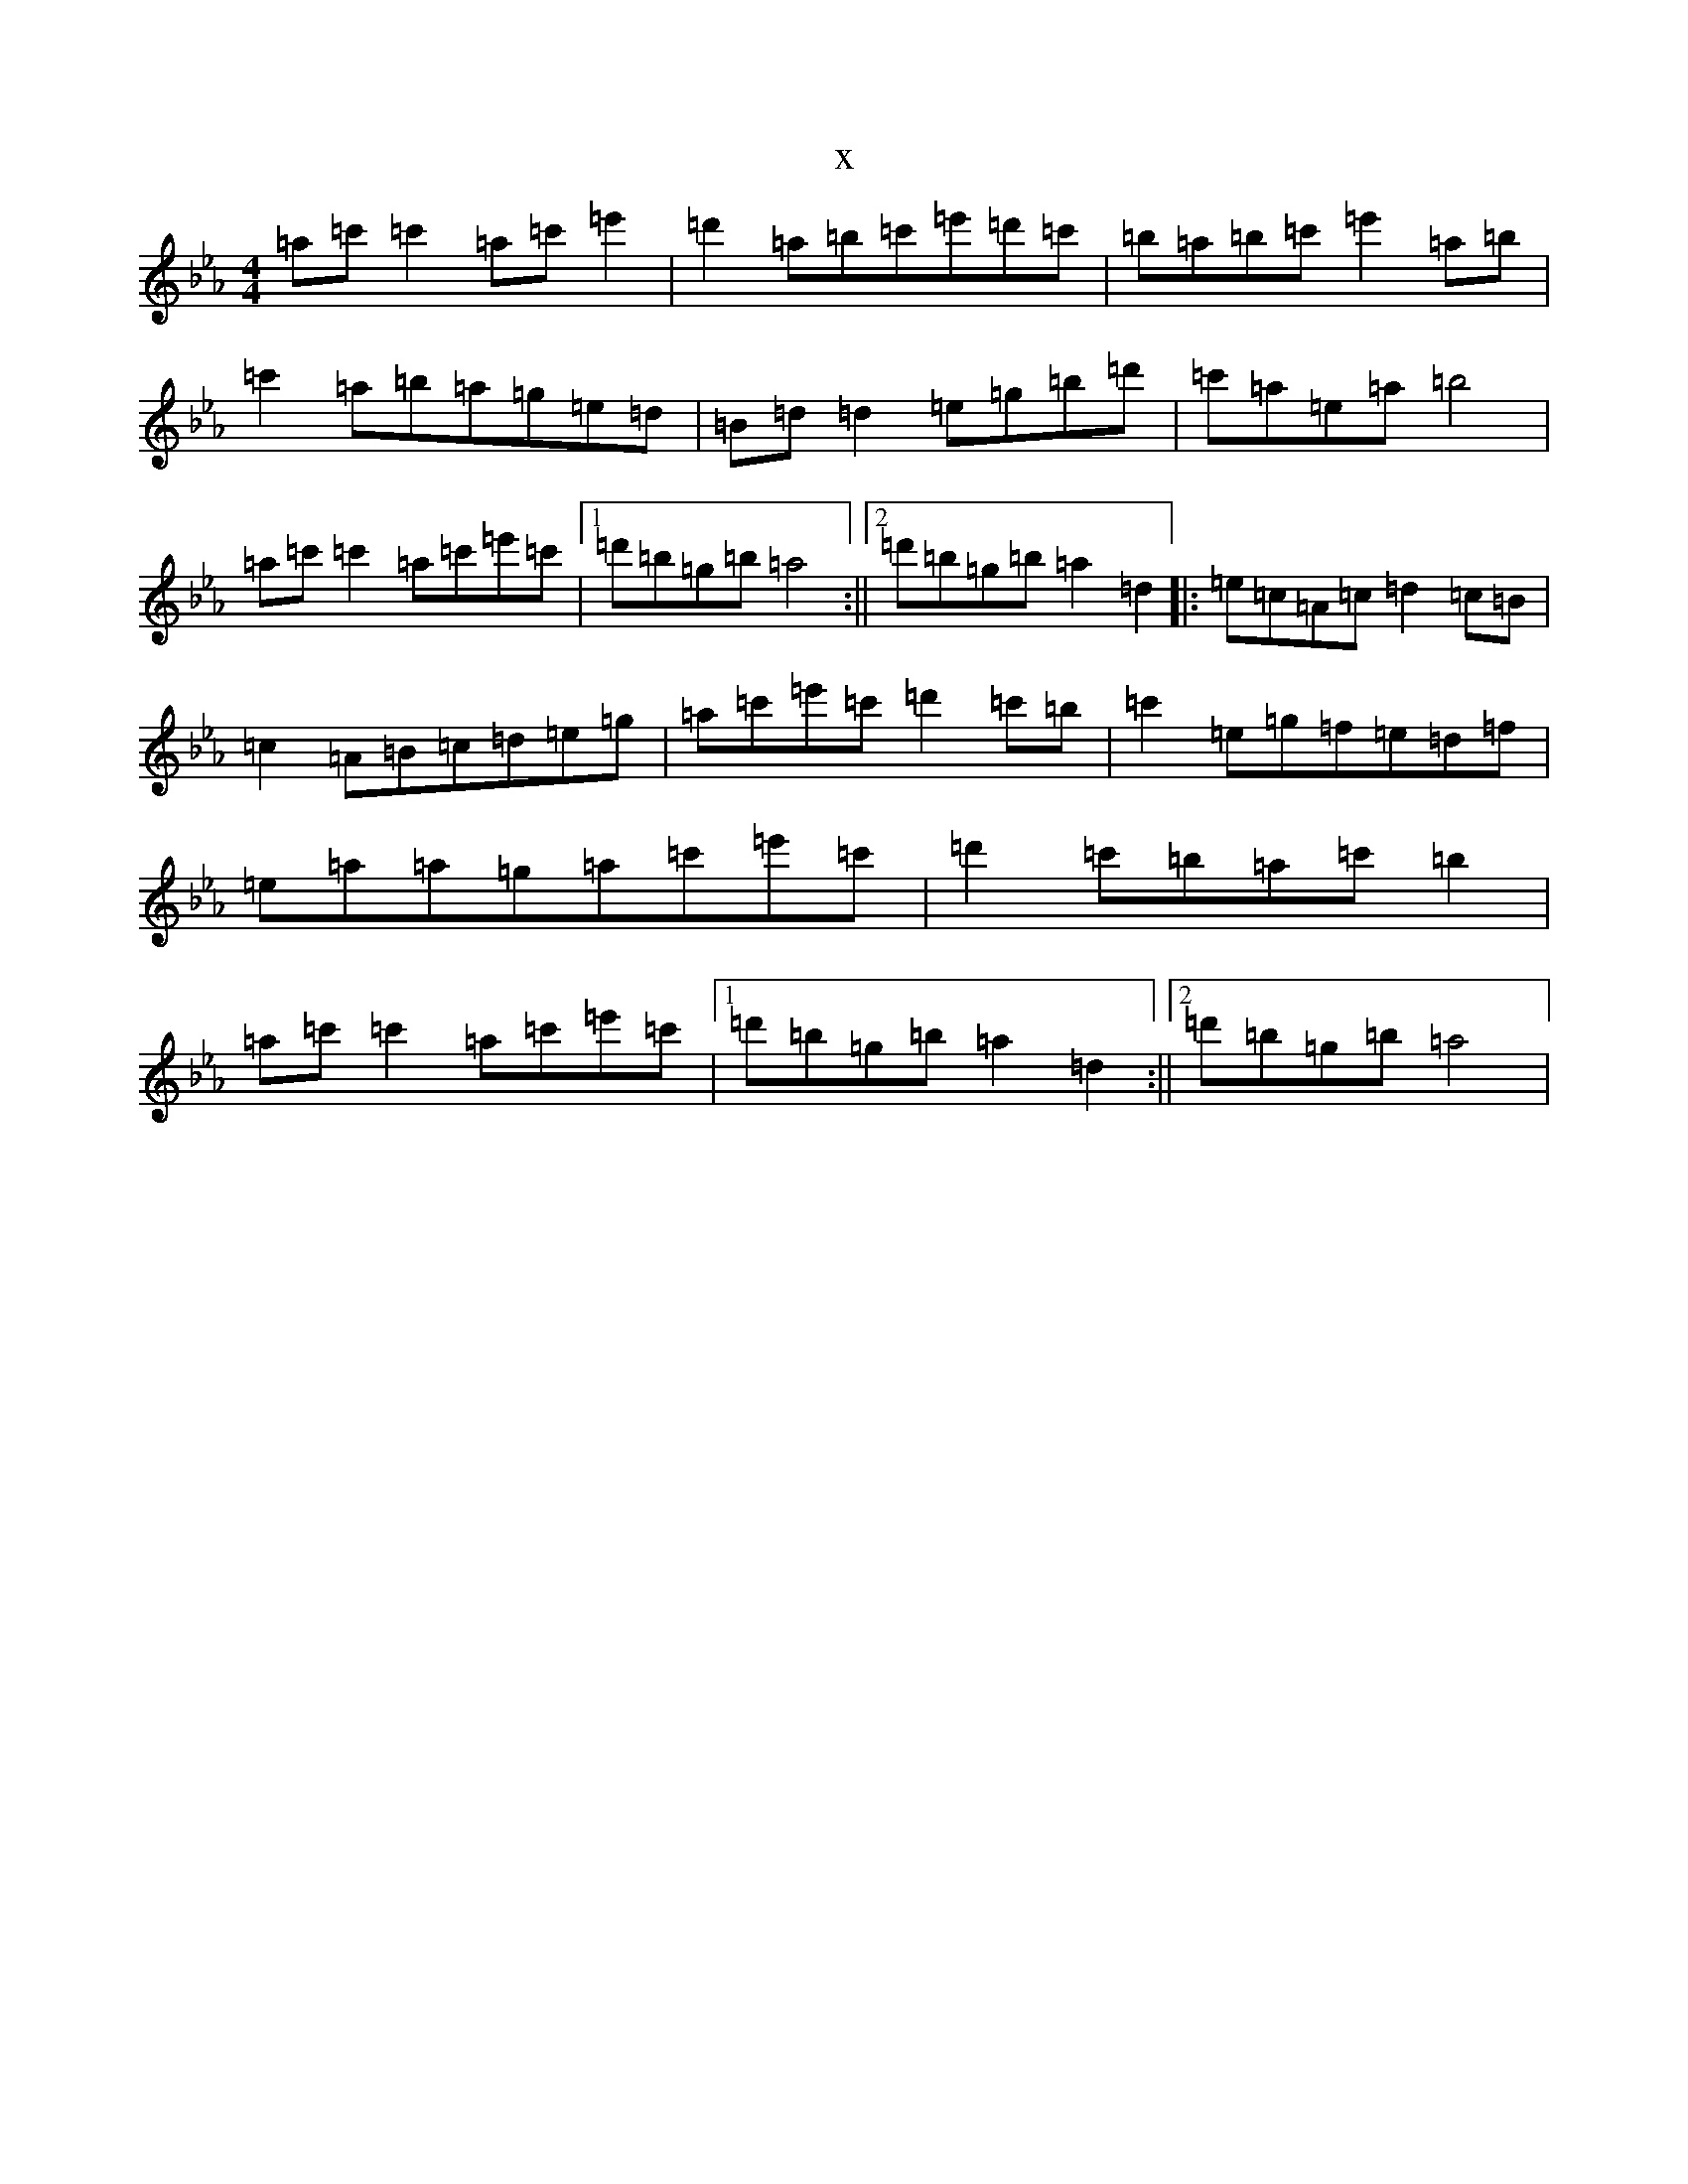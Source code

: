 X:5938
T:x
L:1/8
M:4/4
K: C minor
=a=c'=c'2=a=c'=e'2|=d'2=a=b=c'=e'=d'=c'|=b=a=b=c'=e'2=a=b|=c'2=a=b=a=g=e=d|=B=d=d2=e=g=b=d'|=c'=a=e=a=b4|=a=c'=c'2=a=c'=e'=c'|1=d'=b=g=b=a4:||2=d'=b=g=b=a2=d2|:=e=c=A=c=d2=c=B|=c2=A=B=c=d=e=g|=a=c'=e'=c'=d'2=c'=b|=c'2=e=g=f=e=d=f|=e=a=a=g=a=c'=e'=c'|=d'2=c'=b=a=c'=b2|=a=c'=c'2=a=c'=e'=c'|1=d'=b=g=b=a2=d2:||2=d'=b=g=b=a4|